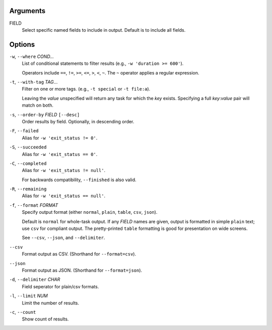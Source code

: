 Arguments
^^^^^^^^^

FIELD
    Select specific named fields to include in output.
    Default is to include all fields.

Options
^^^^^^^

``-w``, ``--where`` *COND...*
    List of conditional statements to filter results (e.g., ``-w 'duration >= 600'``).

    Operators include ``==``, ``!=``, ``>=``, ``<=``, ``>``, ``<``, ``~``.
    The ``~`` operator applies a regular expression.

``-t``, ``--with-tag`` *TAG*...
    Filter on one or more tags. (e.g., ``-t special`` or ``-t file:a``).

    Leaving the `value` unspecified will return any task for which the `key` exists.
    Specifying a full `key`:`value` pair will match on both.

``-s``, ``--order-by`` *FIELD* ``[--desc]``
    Order results by field. Optionally, in descending order.

``-F``, ``--failed``
    Alias for ``-w 'exit_status != 0'``.

``-S``, ``--succeeded``
    Alias for ``-w 'exit_status == 0'``.

``-C``, ``--completed``
    Alias for ``-w 'exit_status != null'``.

    For backwards compatibility, ``--finished`` is also valid.

``-R``, ``--remaining``
    Alias for ``-w 'exit_status == null'``.

``-f``, ``--format`` *FORMAT*
    Specify output format (either ``normal``, ``plain``, ``table``, ``csv``, ``json``).

    Default is ``normal`` for whole-task output. If any *FIELD* names are given, output is
    formatted in simple ``plain`` text; use ``csv`` for compliant output. The pretty-printed
    ``table`` formatting is good for presentation on wide screens.

    See ``--csv``, ``--json``, and ``--delimiter``.

``--csv``
    Format output as CSV. (Shorthand for ``--format=csv``).

``--json``
    Format output as JSON. (Shorthand for ``--format=json``).

``-d``, ``--delimiter`` *CHAR*
    Field seperator for plain/csv formats.

``-l``, ``--limit`` *NUM*
    Limit the number of results.

``-c``, ``--count``
    Show count of results.
